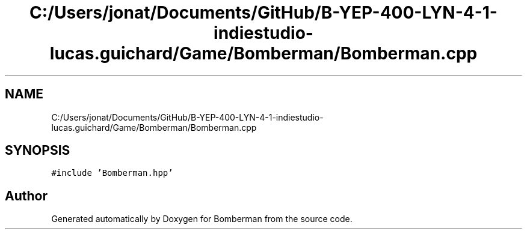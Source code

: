 .TH "C:/Users/jonat/Documents/GitHub/B-YEP-400-LYN-4-1-indiestudio-lucas.guichard/Game/Bomberman/Bomberman.cpp" 3 "Mon Jun 21 2021" "Version 2.0" "Bomberman" \" -*- nroff -*-
.ad l
.nh
.SH NAME
C:/Users/jonat/Documents/GitHub/B-YEP-400-LYN-4-1-indiestudio-lucas.guichard/Game/Bomberman/Bomberman.cpp
.SH SYNOPSIS
.br
.PP
\fC#include 'Bomberman\&.hpp'\fP
.br

.SH "Author"
.PP 
Generated automatically by Doxygen for Bomberman from the source code\&.
